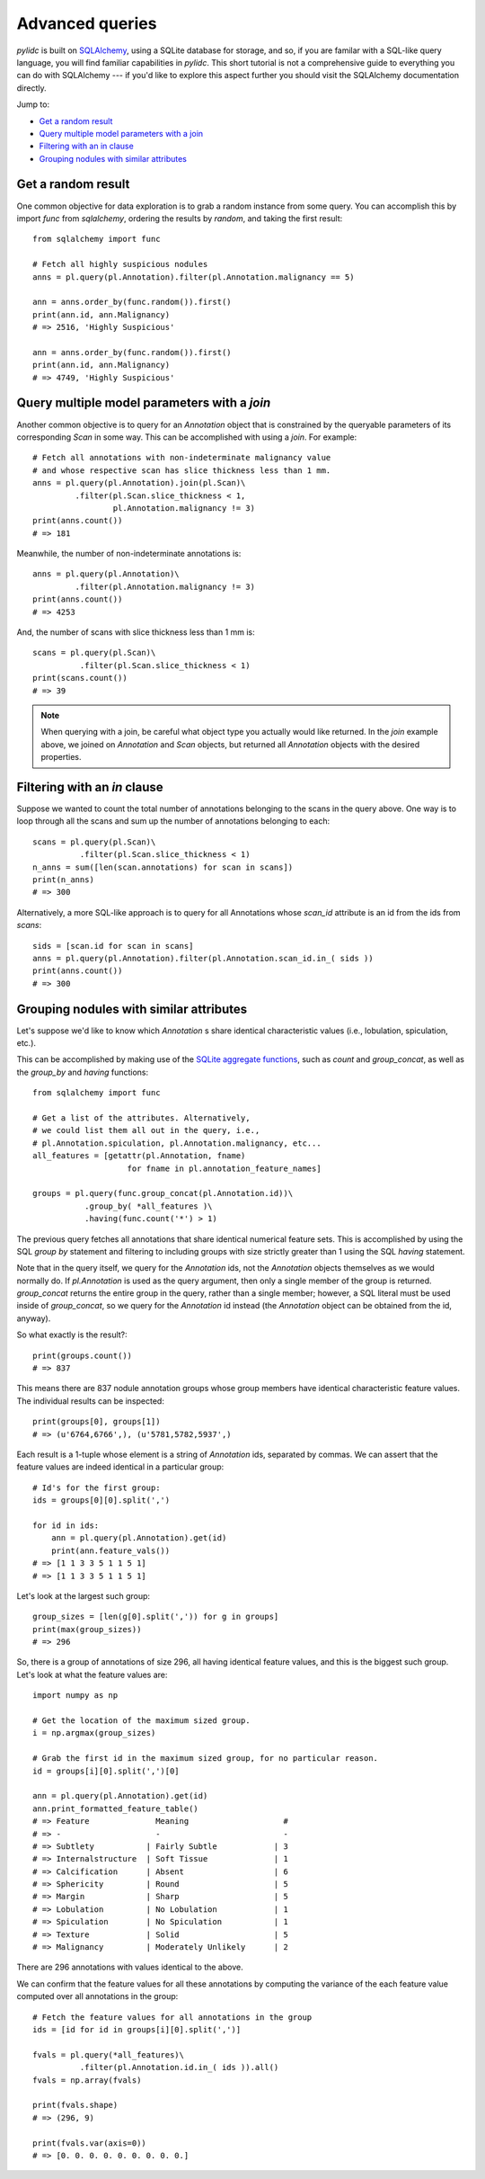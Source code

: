 Advanced queries
================

`pylidc` is built on `SQLAlchemy <https://www.sqlalchemy.org/>`_, using a 
SQLite database for storage, and so, if you are familar with a SQL-like query
language, you will find familiar capabilities in `pylidc`. This short tutorial 
is not a comprehensive guide to everything you can do with 
SQLAlchemy --- if you'd like to explore this aspect further you should 
visit the SQLAlchemy documentation directly.

Jump to:

* `Get a random result`_
* `Query multiple model parameters with a join`_
* `Filtering with an in clause`_
* `Grouping nodules with similar attributes`_
 

Get a random result
-------------------

One common objective for data exploration is to grab a random instance from 
some query. You can accomplish this by import `func` from `sqlalchemy`, 
ordering the results by `random`, and taking the first result::

    from sqlalchemy import func
    
    # Fetch all highly suspicious nodules
    anns = pl.query(pl.Annotation).filter(pl.Annotation.malignancy == 5)

    ann = anns.order_by(func.random()).first()
    print(ann.id, ann.Malignancy)
    # => 2516, 'Highly Suspicious'

    ann = anns.order_by(func.random()).first()
    print(ann.id, ann.Malignancy)
    # => 4749, 'Highly Suspicious'

Query multiple model parameters with a `join` 
---------------------------------------------

Another common objective is to query for an `Annotation` object that is 
constrained by the queryable parameters of its corresponding `Scan` in 
some way. This can be accomplished with using a `join`. For example::

    # Fetch all annotations with non-indeterminate malignancy value
    # and whose respective scan has slice thickness less than 1 mm.
    anns = pl.query(pl.Annotation).join(pl.Scan)\
             .filter(pl.Scan.slice_thickness < 1, 
                     pl.Annotation.malignancy != 3)
    print(anns.count())
    # => 181
    
Meanwhile, the number of non-indeterminate annotations is::

    anns = pl.query(pl.Annotation)\
             .filter(pl.Annotation.malignancy != 3)
    print(anns.count())
    # => 4253
    
And, the number of scans with slice thickness less than 1 mm is::

    scans = pl.query(pl.Scan)\
              .filter(pl.Scan.slice_thickness < 1)
    print(scans.count())
    # => 39
    
.. note:: When querying with a join, be careful what object type you
    actually would like returned. In the `join` example above, we joined on
    `Annotation` and `Scan` objects, but returned all `Annotation` objects
    with the desired properties.
    
Filtering with an `in` clause
-----------------------------

Suppose we wanted to count the total number of annotations belonging to the 
scans in the query above. One way is to loop through all the scans and sum 
up the number of annotations belonging to each::

    scans = pl.query(pl.Scan)\
              .filter(pl.Scan.slice_thickness < 1)
    n_anns = sum([len(scan.annotations) for scan in scans])
    print(n_anns)
    # => 300

Alternatively, a more SQL-like approach is to query for all Annotations whose 
`scan_id` attribute is an id from the ids from `scans`::

    sids = [scan.id for scan in scans]
    anns = pl.query(pl.Annotation).filter(pl.Annotation.scan_id.in_( sids ))
    print(anns.count())
    # => 300

Grouping nodules with similar attributes
----------------------------------------

Let's suppose we'd like to know which `Annotation` s share identical 
characteristic values (i.e., lobulation, spiculation, etc.).

This can be accomplished by making use of the 
`SQLite aggregate functions <https://www.sqlite.org/lang_aggfunc.html>`_, 
such as `count` and `group_concat`, as well as the `group_by` and
`having` functions::

    from sqlalchemy import func

    # Get a list of the attributes. Alternatively,
    # we could list them all out in the query, i.e.,
    # pl.Annotation.spiculation, pl.Annotation.malignancy, etc...
    all_features = [getattr(pl.Annotation, fname)
                        for fname in pl.annotation_feature_names]

    groups = pl.query(func.group_concat(pl.Annotation.id))\
               .group_by( *all_features )\
               .having(func.count('*') > 1)

The previous query fetches all annotations that share identical numerical 
feature sets. This is accomplished by using the SQL `group by` statement 
and filtering to including groups with size strictly greater than 1 using 
the SQL `having` statement.

Note that in the query itself, we query for the `Annotation` ids, not the 
`Annotation` objects themselves as we would normally do. If `pl.Annotation` 
is used as the query argument, then only a single member of the group is 
returned. `group_concat` returns the entire group in the query, rather 
than a single member; however, a SQL literal must be used inside of 
`group_concat`, so we query for the `Annotation` id instead (the `Annotation`
object can be obtained from the id, anyway).

So what exactly is the result?::

    print(groups.count())
    # => 837

This means there are 837 nodule annotation groups whose group members have 
identical characteristic feature values. The individual results can be 
inspected::
    
    print(groups[0], groups[1])
    # => (u'6764,6766',), (u'5781,5782,5937',)

Each result is a 1-tuple whose element is a string of `Annotation` ids, 
separated by commas. We can assert that the feature values are indeed identical
in a particular group::

    # Id's for the first group:
    ids = groups[0][0].split(',')

    for id in ids:
        ann = pl.query(pl.Annotation).get(id)
        print(ann.feature_vals())
    # => [1 1 3 3 5 1 1 5 1]
    # => [1 1 3 3 5 1 1 5 1]

Let's look at the largest such group::

    group_sizes = [len(g[0].split(',')) for g in groups]
    print(max(group_sizes))
    # => 296

So, there is a group of annotations of size 296, all having identical 
feature values, and this is the biggest such group. Let's look at what the 
feature values are::

    import numpy as np
    
    # Get the location of the maximum sized group.
    i = np.argmax(group_sizes)
    
    # Grab the first id in the maximum sized group, for no particular reason.
    id = groups[i][0].split(',')[0]
    
    ann = pl.query(pl.Annotation).get(id)
    ann.print_formatted_feature_table()
    # => Feature              Meaning                    # 
    # => -                    -                          - 
    # => Subtlety           | Fairly Subtle            | 3 
    # => Internalstructure  | Soft Tissue              | 1 
    # => Calcification      | Absent                   | 6 
    # => Sphericity         | Round                    | 5 
    # => Margin             | Sharp                    | 5 
    # => Lobulation         | No Lobulation            | 1 
    # => Spiculation        | No Spiculation           | 1 
    # => Texture            | Solid                    | 5 
    # => Malignancy         | Moderately Unlikely      | 2

There are 296 annotations with values identical to the above.

We can confirm that the feature values for all these annotations by computing 
the variance of the each feature value computed over all annotations in the 
group::

    # Fetch the feature values for all annotations in the group
    ids = [id for id in groups[i][0].split(',')]
    
    fvals = pl.query(*all_features)\
              .filter(pl.Annotation.id.in_( ids )).all()
    fvals = np.array(fvals)
    
    print(fvals.shape)
    # => (296, 9)
    
    print(fvals.var(axis=0))
    # => [0. 0. 0. 0. 0. 0. 0. 0. 0.]    
